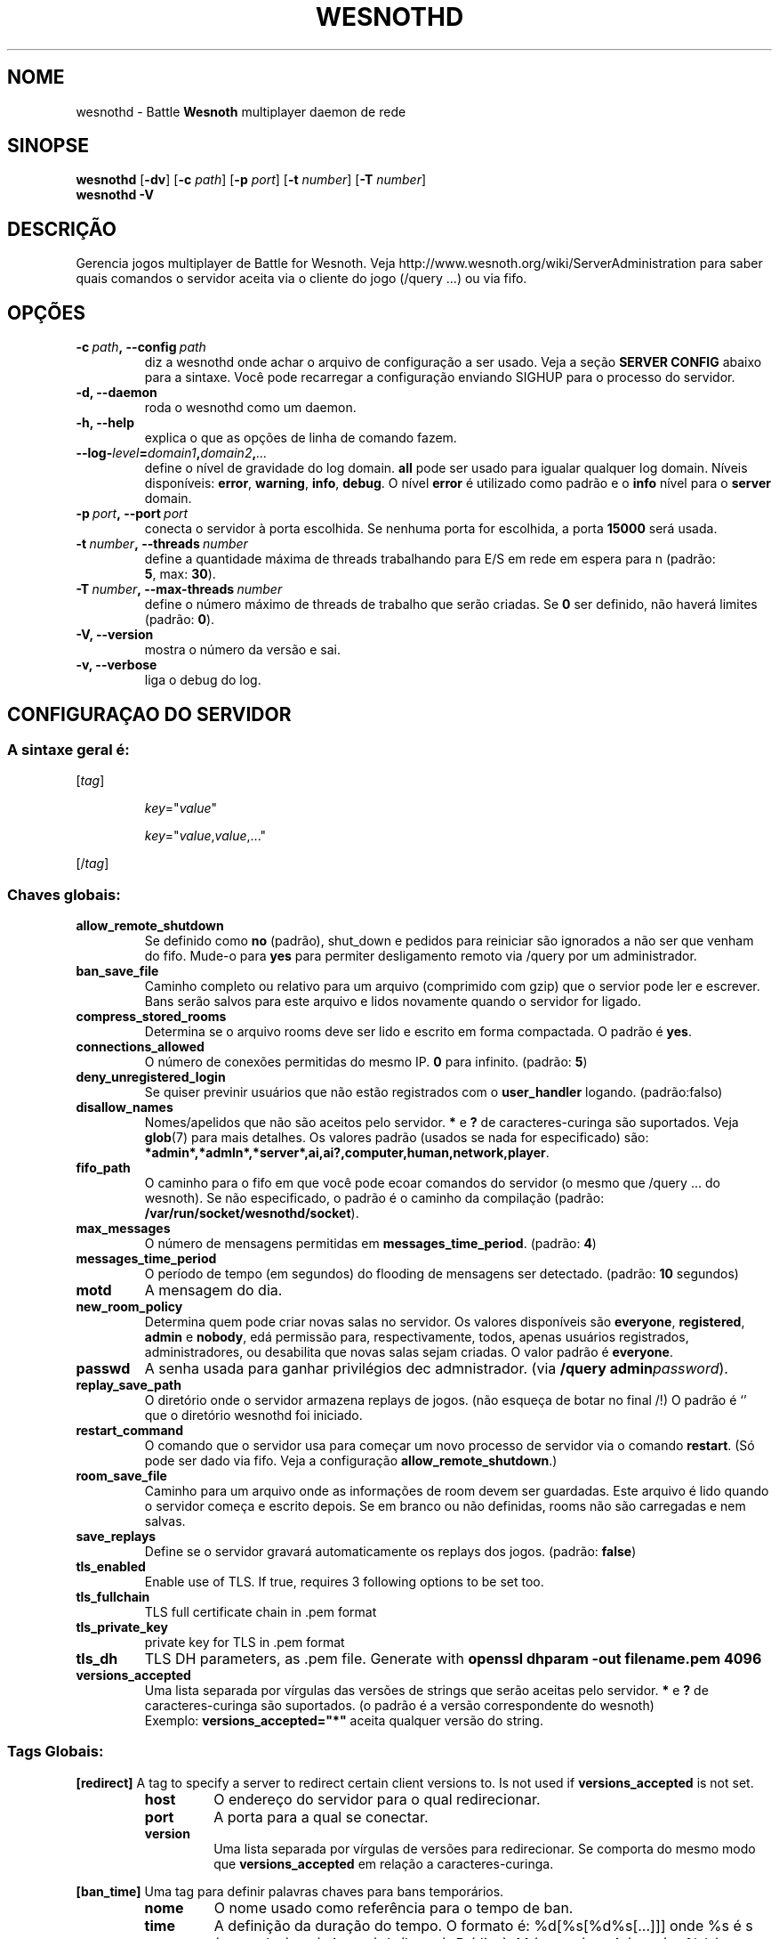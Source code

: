 .\" This program is free software; you can redistribute it and/or modify
.\" it under the terms of the GNU General Public License as published by
.\" the Free Software Foundation; either version 2 of the License, or
.\" (at your option) any later version.
.\"
.\" This program is distributed in the hope that it will be useful,
.\" but WITHOUT ANY WARRANTY; without even the implied warranty of
.\" MERCHANTABILITY or FITNESS FOR A PARTICULAR PURPOSE.  See the
.\" GNU General Public License for more details.
.\"
.\" You should have received a copy of the GNU General Public License
.\" along with this program; if not, write to the Free Software
.\" Foundation, Inc., 51 Franklin Street, Fifth Floor, Boston, MA  02110-1301  USA
.\"
.
.\"*******************************************************************
.\"
.\" This file was generated with po4a. Translate the source file.
.\"
.\"*******************************************************************
.TH WESNOTHD 6 2021 wesnothd "Battle for Wesnoth multiplayer daemon de rede"
.
.SH NOME
.
wesnothd \- Battle \fBWesnoth\fP multiplayer daemon de rede
.
.SH SINOPSE
.
\fBwesnothd\fP [\|\fB\-dv\fP\|] [\|\fB\-c\fP \fIpath\fP\|] [\|\fB\-p\fP \fIport\fP\|] [\|\fB\-t\fP
\fInumber\fP\|] [\|\fB\-T\fP \fInumber\fP\|]
.br
\fBwesnothd\fP \fB\-V\fP
.
.SH DESCRIÇÃO
.
Gerencia jogos multiplayer de Battle for Wesnoth. Veja
http://www.wesnoth.org/wiki/ServerAdministration para saber quais comandos o
servidor aceita via o cliente do jogo (/query ...) ou via fifo.
.
.SH OPÇÕES
.
.TP 
\fB\-c\ \fP\fIpath\fP\fB,\ \-\-config\fP\fI\ path\fP
diz a wesnothd onde achar o arquivo de configuração a ser usado. Veja a
seção \fBSERVER CONFIG\fP abaixo para a sintaxe. Você pode recarregar a
configuração enviando SIGHUP para o processo do servidor.
.TP 
\fB\-d, \-\-daemon\fP
roda o wesnothd como um daemon.
.TP 
\fB\-h, \-\-help\fP
explica o que as opções de linha de comando fazem.
.TP 
\fB\-\-log\-\fP\fIlevel\fP\fB=\fP\fIdomain1\fP\fB,\fP\fIdomain2\fP\fB,\fP\fI...\fP
define o nível de gravidade do log domain.  \fBall\fP pode ser usado para
igualar qualquer log domain. Níveis disponíveis: \fBerror\fP,\ \fBwarning\fP,\ \fBinfo\fP,\ \fBdebug\fP.  O nível \fBerror\fP é utilizado como padrão e o \fBinfo\fP
nível para o \fBserver\fP domain.
.TP 
\fB\-p\ \fP\fIport\fP\fB,\ \-\-port\fP\fI\ port\fP
conecta o servidor à porta escolhida. Se nenhuma porta for escolhida, a
porta \fB15000\fP será usada.
.TP 
\fB\-t\ \fP\fInumber\fP\fB,\ \-\-threads\fP\fI\ number\fP
define a quantidade máxima de threads trabalhando para E/S em rede em espera
para n (padrão: \fB5\fP,\ max:\ \fB30\fP).
.TP 
\fB\-T\ \fP\fInumber\fP\fB,\ \-\-max\-threads\fP\fI\ number\fP
define o número máximo de threads de trabalho que serão criadas. Se \fB0\fP ser
definido, não haverá limites (padrão: \fB0\fP).
.TP 
\fB\-V, \-\-version\fP
mostra o número da versão e sai.
.TP 
\fB\-v, \-\-verbose\fP
liga o debug do log.
.
.SH "CONFIGURAÇAO DO SERVIDOR"
.
.SS "A sintaxe geral é:"
.
.P
[\fItag\fP]
.IP
\fIkey\fP="\fIvalue\fP"
.IP
\fIkey\fP="\fIvalue\fP,\fIvalue\fP,..."
.P
[/\fItag\fP]
.
.SS "Chaves globais:"
.
.TP 
\fBallow_remote_shutdown\fP
Se definido como \fBno\fP (padrão), shut_down e pedidos para reiniciar são
ignorados a não ser que venham do fifo.  Mude\-o para \fByes\fP para permiter
desligamento remoto via /query por um administrador.
.TP 
\fBban_save_file\fP
Caminho completo ou relativo para um arquivo (comprimido com gzip) que o
servior pode ler e escrever.  Bans serão salvos para este arquivo e lidos
novamente quando o servidor for ligado.
.TP 
\fBcompress_stored_rooms\fP
Determina se o arquivo rooms deve ser lido e escrito em forma compactada. O
padrão é \fByes\fP.
.TP 
\fBconnections_allowed\fP
O número de conexões permitidas do mesmo IP. \fB0\fP para infinito. (padrão:
\fB5\fP)
.TP 
\fBdeny_unregistered_login\fP
Se quiser previnir usuários que não estão registrados com o \fBuser_handler\fP
logando. (padrão:falso)
.TP 
\fBdisallow_names\fP
Nomes/apelidos que não são aceitos pelo servidor. \fB*\fP e \fB?\fP de
caracteres\-curinga são suportados. Veja \fBglob\fP(7)  para mais detalhes.  Os
valores padrão (usados se nada for especificado) são:
\fB*admin*,*admln*,*server*,ai,ai?,computer,human,network,player\fP.
.TP 
\fBfifo_path\fP
O caminho para o fifo em que você pode ecoar comandos do servidor (o mesmo
que /query ... do wesnoth).  Se não especificado, o padrão é o caminho da
compilação (padrão: \fB/var/run/socket/wesnothd/socket\fP).
.TP 
\fBmax_messages\fP
O número de mensagens permitidas em \fBmessages_time_period\fP. (padrão: \fB4\fP)
.TP 
\fBmessages_time_period\fP
O período de tempo (em segundos) do flooding de mensagens ser
detectado. (padrão: \fB10\fP segundos)
.TP 
\fBmotd\fP
A mensagem do dia.
.TP 
\fBnew_room_policy\fP
Determina quem pode criar novas salas no servidor. Os valores disponíveis
são \fBeveryone\fP, \fBregistered\fP, \fBadmin\fP e \fBnobody\fP, edá permissão para,
respectivamente, todos, apenas usuários registrados, administradores, ou
desabilita que novas salas sejam criadas. O valor padrão é \fBeveryone\fP.
.TP 
\fBpasswd\fP
A senha usada para ganhar privilégios dec admnistrador. (via \fB/query
admin\fP\fIpassword\fP).
.TP 
\fBreplay_save_path\fP
O diretório onde o servidor armazena replays de jogos. (não esqueça de botar
no final /!) O padrão é `' que o diretório wesnothd foi iniciado.
.TP 
\fBrestart_command\fP
O comando que o servidor usa para começar um novo processo de servidor via o
comando \fBrestart\fP. (Só pode ser dado via fifo. Veja a configuração
\fBallow_remote_shutdown\fP.)
.TP 
\fBroom_save_file\fP
Caminho para um arquivo onde as informações de room devem ser
guardadas. Este arquivo é lido quando o servidor começa e escrito depois. Se
em branco ou não definidas, rooms não são carregadas e nem salvas.
.TP 
\fBsave_replays\fP
Define se o servidor gravará automaticamente os replays dos jogos. (padrão:
\fBfalse\fP)
.TP 
\fBtls_enabled\fP
Enable use of TLS. If true, requires 3 following options to be set too.
.TP 
\fBtls_fullchain\fP
TLS full certificate chain in .pem format
.TP 
\fBtls_private_key\fP
private key for TLS in .pem format
.TP 
\fBtls_dh\fP
TLS DH parameters, as .pem file. Generate with \fBopenssl dhparam \-out
filename.pem 4096\fP
.TP 
\fBversions_accepted\fP
Uma lista separada por vírgulas das versões de strings que serão aceitas
pelo servidor. \fB*\fP e \fB?\fP de caracteres\-curinga são suportados.  (o padrão
é a versão correspondente do wesnoth)
.br
Exemplo: \fBversions_accepted="*"\fP aceita qualquer versão do string.
.
.SS "Tags Globais:"
.
.P
\fB[redirect]\fP A tag to specify a server to redirect certain client versions
to. Is not used if \fBversions_accepted\fP is not set.
.RS
.TP 
\fBhost\fP
O endereço do servidor para o qual redirecionar.
.TP 
\fBport\fP
A porta para a qual se conectar.
.TP 
\fBversion\fP
Uma lista separada por vírgulas de versões para redirecionar. Se comporta do
mesmo modo que \fBversions_accepted\fP em relação a caracteres\-curinga.
.RE
.P
\fB[ban_time]\fP Uma tag para definir palavras chaves para bans temporários.
.RS
.TP 
\fBnome\fP
O nome usado como referência para o tempo de ban.
.TP 
\fBtime\fP
A definição da duração do tempo.  O formato é: %d[%s[%d%s[...]]] onde %s é s
(segundos), m (minutos), h (horas), D (dias), M (meses) ou A (anos) e %d é
um número.  Se nenhum modificador de tempo for dado, minutos (m) são
assumidos.  Exemplo: \fBtime="1D12h30m"\fP resulta num tempo de banimento de 1
dia, 12 horas e 30 minutos.
.RE
.P
\fB[proxy]\fP Uma tag para dizer ao servidor para agir como uma proxy e enviar
as requisições dos clientes conectados para  o servidor especificado.
Aceita as mesmas chaves que \fB[redirect]\fP.
.RE
.P
\fB[user_handler]\fP Configures the user handler. If no \fB[user_handler]\fP
section is present in the configuration the server will run without any nick
registration service. All additional tables that are needed for the
\fBforum_user_handler\fP to function can be found in table_definitions.sql in
the Wesnoth source repository. Requires mysql support enabled. For cmake
this is \fBENABLE_MYSQL\fP and for scons this is \fBforum_user_handler.\fP
.RS
.TP 
\fBdb_host\fP
O hostname do servidor da database
.TP 
\fBdb_name\fP
O nome da database
.TP 
\fBdb_user\fP
O nome do usuário com o qual entrar no banco de dados
.TP 
\fBdb_password\fP
A senha deste usuário
.TP 
\fBdb_users_table\fP
O nome da tabela onde os seus fóruns phpbb salvam os dados do usuário. Mais
provavelmente ele será <table\-prefix>_users (e.g. phpbb3_users).
.TP 
\fBdb_extra_table\fP
(para user_handler=forum) O nome da tabela em que wesnothd salvará a data
sobre usuários.
.TP 
\fBdb_game_info_table\fP
O nome da tabela em que wesnothd salvará a data de jogos.
.TP 
\fBdb_game_player_info_table\fP
O nome da tabela em que wesnothd salvará a data sobre os jogadores num jogo.
.TP 
\fBdb_game_modification_info_table\fP
O nome da tabela em que wesnothd salvará a data sobre as modificações usadas
num jogo.
.TP 
\fBdb_user_group_table\fP
O nome da tabela em que os seus phpbb dos fórums salvam a dos grupos dos
usuários. Isto mais provavelmente será <table\-prefix>_user_group
(e.g. phpbb3_user_group).
.TP 
\fBmp_mod_group\fP
O ID do grupo do fórum que será considerado como tendo privilégios de
moderador.
.RE
.
.SH "STATUS DE SAÍDA"
.
O status de saída normal é 0 quando o server tiver fechado corretamente. Um
status de saída de 2 indica um erro nas opções das linahs de comando.
.
.SH AUTOR
.
Escrito por David White <davidnwhite@verizon.net>.  Editado por Nils
Kneuper <crazy\-ivanovic@gmx.net>, ott <ott@gaon.net>,
Soliton <soliton.de@gmail.com> e Thomas Baumhauer
<thomas.baumhauer@gmail.com>.  Esta página do manual foi
originalmente escrita por Cyril Bouthors <cyril@bouthors.org>.
.br
Visite a página oficial: http://www.wesnoth.org/
.
.SH COPYRIGHT
.
Copyright \(co 2003\-2021 David White <davidnwhite@verizon.net>
.br
Este Software é Gratuito; este software é licenciado sob a versão GPL 2,
conforme publicada pela Free Software Foundation. Não há NENHUMA garantia;
nem mesmo para COMERCIALIZAÇÃO ou ADEQUAÇÃO PARA UM PROPÓSITO EM PARTICULAR.
.
.SH "VEJA TAMBÉM"
.
\fBwesnoth\fP(6)

